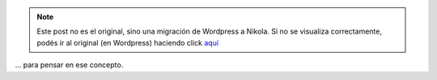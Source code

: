 .. link:
.. description:
.. tags: frases, general
.. date: 2012/06/09 12:30:04
.. title: Auto-dominación involuntaria
.. slug: auto-dominacion-involuntaria


.. note::

   Este post no es el original, sino una migración de Wordpress a
   Nikola. Si no se visualiza correctamente, podés ir al original (en
   Wordpress) haciendo click aquí_

.. _aquí: http://humitos.wordpress.com/2012/06/09/auto-dominacion-involuntaria/


... para pensar en ese concepto.
